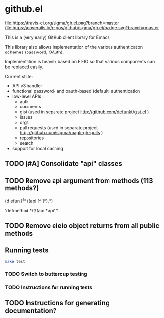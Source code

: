 * github.el

[[https://travis-ci.org/sigma/gh.el][file:https://travis-ci.org/sigma/gh.el.png?branch=master]]
[[https://coveralls.io/github/sigma/gh.el?branch=master][file:https://coveralls.io/repos/github/sigma/gh.el/badge.svg?branch=master]]

This is a (very early) GitHub client library for Emacs.

This library also allows implementation of the various authentication schemes (password, OAuth).

Implementation is heavily based on EIEIO so that various components can be replaced easily.

Current state:
 - API v3 handler
 - functional password- and oauth-based (default) authentication
 - low-level APIs
   - auth
   - comments
   - gist (used in separate project http://github.com/defunkt/gist.el )
   - issues
   - orgs
   - pull requests (used in separate project http://github.com/sigma/magit-gh-pulls )
   - repositories
   - search
 - support for local caching

** TODO [#A] Consolidate "api" classes
** TODO Remove api argument from methods (113 methods?)
(d efun \([^ ]*\) ((api [^ ]*)\(.*\))

 'defmethod.*\(\(api.*api' * 
** TODO Remove eieio object returns from all public methods 
** Running tests
#+begin_src sh
make test
#+end_src
*** TODO Switch to buttercup testing
*** TODO Instructions for running tests
** TODO Instructions for generating documentation?

